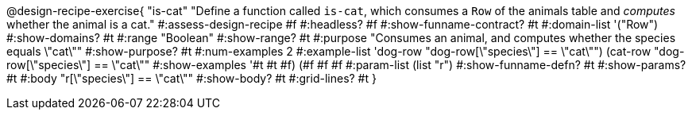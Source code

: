 @design-recipe-exercise{ "is-cat"
  "Define a function called `is-cat`, which consumes a `Row` of the animals table and _computes_ whether the animal is a cat."
#:assess-design-recipe #f
#:headless? #f
#:show-funname-contract? #t
#:domain-list '("Row")
#:show-domains? #t
#:range "Boolean"
#:show-range? #t
#:purpose "Consumes an animal, and computes whether the species equals \"cat\""
#:show-purpose? #t
#:num-examples 2
#:example-list '((dog-row "dog-row[\"species\"] == \"cat\"")
				 (cat-row "dog-row[\"species\"] == \"cat\""))
#:show-examples '((#t #t #f) (#f #f #f))
#:param-list (list "r")
#:show-funname-defn? #t
#:show-params? #t
#:body "r[\"species\"] == \"cat\""
#:show-body? #t
#:grid-lines? #t
}
